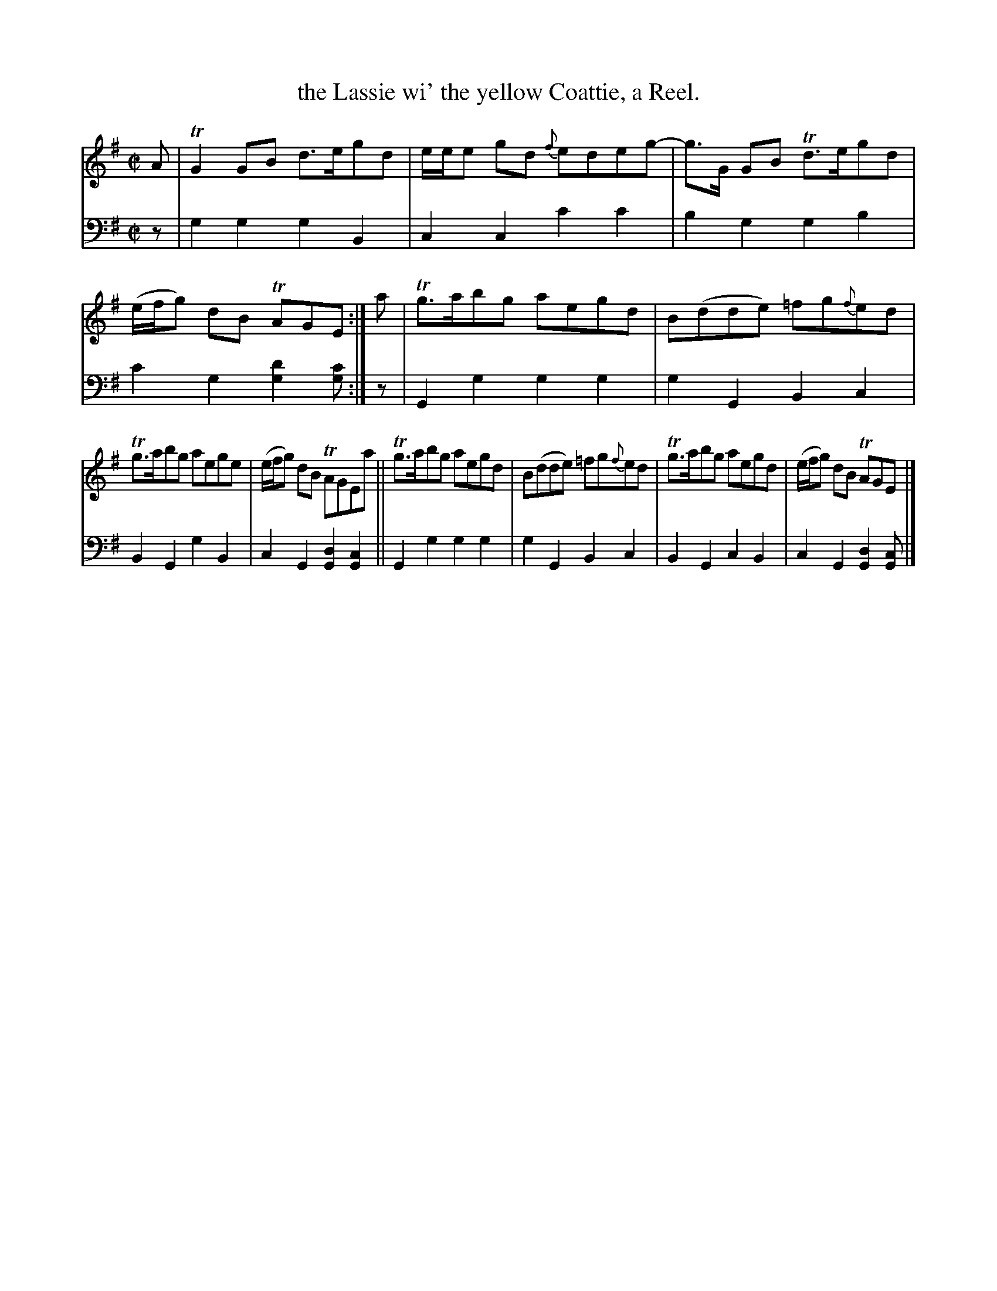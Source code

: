 X: 1141
T: the Lassie wi' the yellow Coattie, a Reel.
%R: reel
B: Niel Gow & Sons "Complete Repository" v.1 p.14 #1
Z: 2021 John Chambers <jc:trillian.mit.edu>
M: C|
L: 1/8
K: G
% - - - - - - - - - -
% Voice 1 formatted for proofreading.
V: 1 staves=2
A |\
TG2GB d>egd | e/e/e gd {f}edeg- | g>G GB Td>egd | (e/f/g) dB TAGE :| a | Tg>abg aegd | B(dde) =fg{f}ed |
Tg>abg aege | (e/f/g) dB TAGEa || Tg>abg aegd | B(dde) =fg{f}ed | Tg>abg aegd | (e/f/g) dB TAGE |]
% - - - - - - - - - -
% Voice 2 preserves the book's staff layout.
V: 2 clef=bass middle=d
z | g2g2 g2B2 | c2c2 c'2c'2 | b2g2 g2b2 | c'2g2 [g2d'2][gc'] :| z | G2g2 g2g2 | g2G2 B2c2 |
B2G2 g2B2 | c2G2 [G2d2][G2c2] || G2g2 g2g2 |g2G2 B2c2 | B2G2 c2B2 | c2G2 [G2d2][Gc] |]
